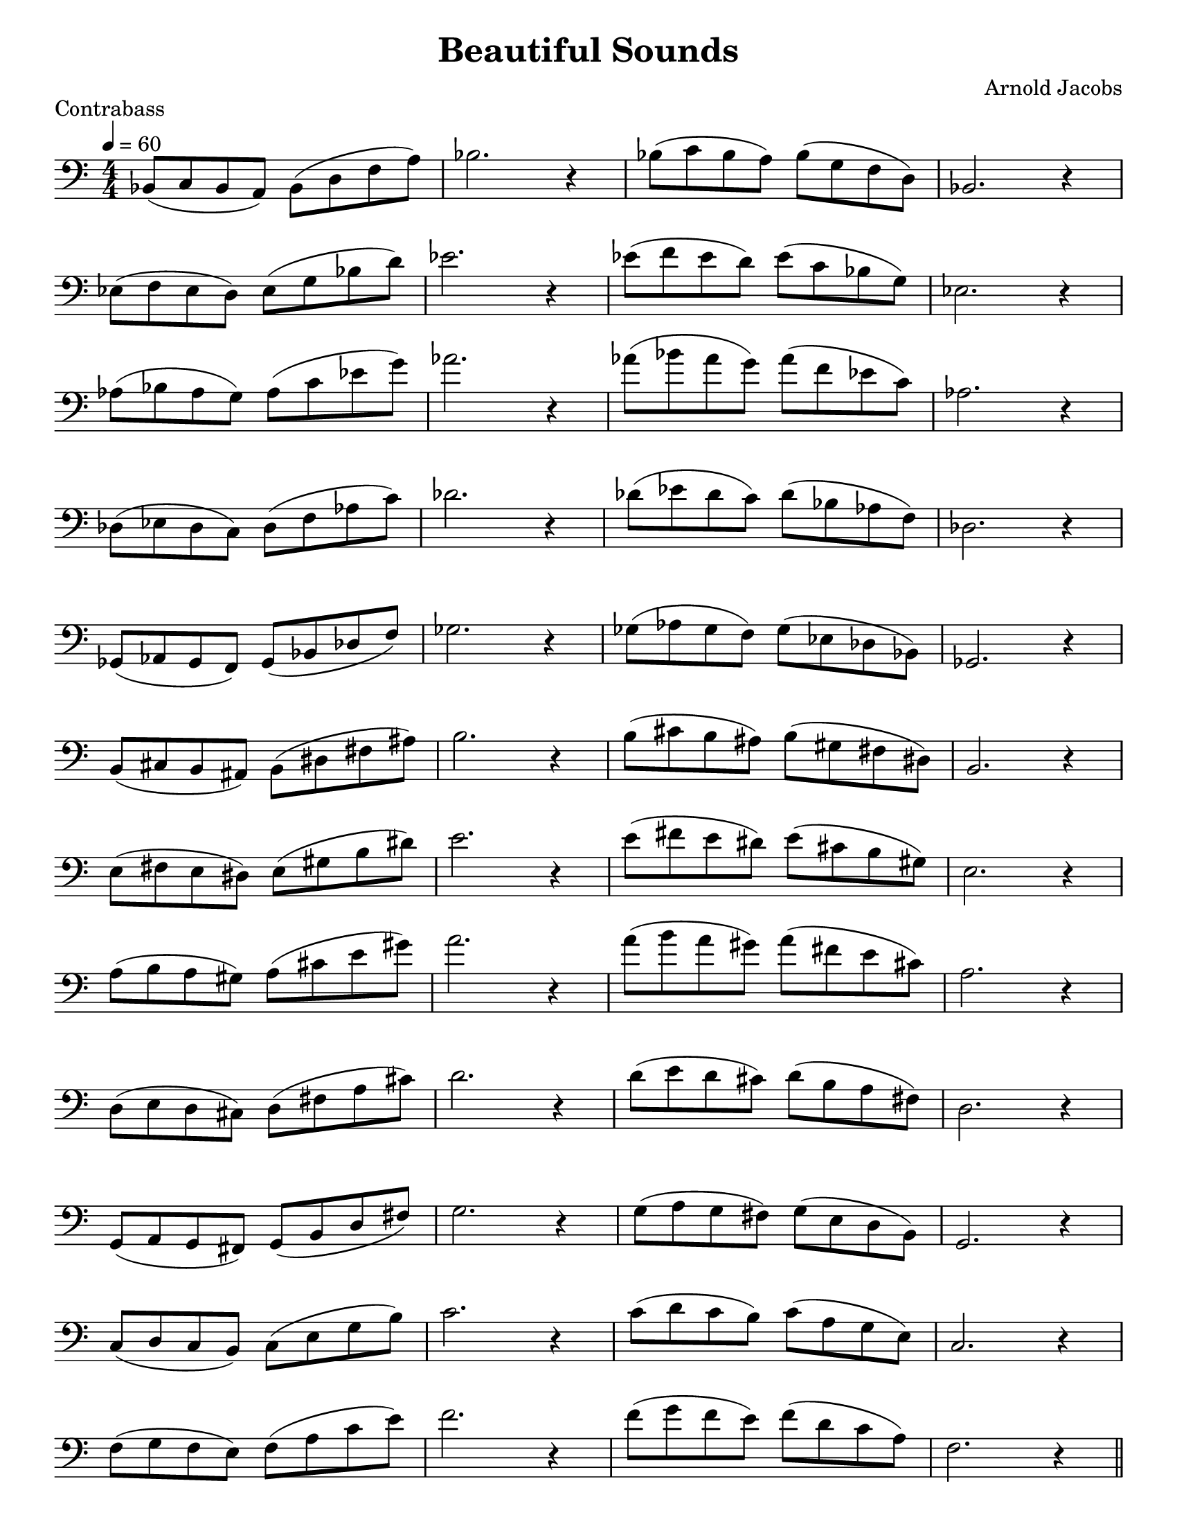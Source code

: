 \version "2.24.3"

menoF = \markup { \tiny \italic meno \dynamic f }

\header {
  title = "Beautiful Sounds"
  composer = "Arnold Jacobs"
  piece = "Contrabass"
  tagline = #f
}

\paper {
  #(set-paper-size "letter")
}

\layout {
  indent = 0.0
  \context {
    \Score
    \omit BarNumber
  }
}



notes = \relative {
  bes,8 (c bes a) bes (d f a) bes2. r4
  | bes8 (c bes a) bes (g f d) bes2. r4 \break
}

\book {
  \score {
    \new Staff {
      \set Staff.explicitClefVisibility = #end-of-line-invisible
      \new Voice {
        \tempo 4 = 60
        \numericTimeSignature
        \time 4/4
        \key c \major
        \clef bass
        \notes
        \transpose bes ees' { \notes }
        \transpose bes aes' { \notes }
        \transpose bes des' { \notes }
        \transpose bes ges { \notes }
        \transpose bes b { \notes }
        \transpose bes e' { \notes }
        \transpose bes a' { \notes }
        \transpose bes d' { \notes }
        \transpose bes g { \notes }
        \transpose bes c' { \notes }
        \transpose bes f' { \notes } \bar "||" 
        \pageBreak
        \clef treble
        \transpose bes bes' { \notes }
        \transpose bes ees'' { \notes }
        \transpose bes aes'' { \notes }
        \transpose bes des'' { \notes }
        \clef bass
        \transpose bes ges' { \notes }
        \clef treble
        \transpose bes b' { \notes }
        \transpose bes e'' { \notes }
        \clef treble
        \transpose bes a'' { \notes }        
        \transpose bes d'' { \notes }
        \clef bass
        \transpose bes g' { \notes }
        \clef treble
        \transpose bes c'' { \notes }
        \transpose bes f'' { \notes }
        \fine
      }
    }
  }
}
